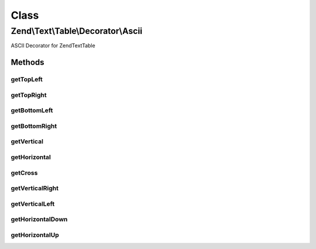 .. Text/Table/Decorator/Ascii.php generated using docpx on 01/30/13 03:02pm


Class
*****

Zend\\Text\\Table\\Decorator\\Ascii
===================================

ASCII Decorator for Zend\Text\Table

Methods
-------

getTopLeft
++++++++++

.. function:: getTopLeft()


    Defined by Zend\Text\Table\Decorator\DecoratorInterface

    :rtype: string 



getTopRight
+++++++++++

.. function:: getTopRight()


    Defined by Zend\Text\Table\Decorator\DecoratorInterface

    :rtype: string 



getBottomLeft
+++++++++++++

.. function:: getBottomLeft()


    Defined by Zend\Text\Table\Decorator\DecoratorInterface

    :rtype: string 



getBottomRight
++++++++++++++

.. function:: getBottomRight()


    Defined by Zend\Text\Table\Decorator\DecoratorInterface

    :rtype: string 



getVertical
+++++++++++

.. function:: getVertical()


    Defined by Zend\Text\Table\Decorator\DecoratorInterface

    :rtype: string 



getHorizontal
+++++++++++++

.. function:: getHorizontal()


    Defined by Zend\Text\Table\Decorator\DecoratorInterface

    :rtype: string 



getCross
++++++++

.. function:: getCross()


    Defined by Zend\Text\Table\Decorator\DecoratorInterface

    :rtype: string 



getVerticalRight
++++++++++++++++

.. function:: getVerticalRight()


    Defined by Zend\Text\Table\Decorator\DecoratorInterface

    :rtype: string 



getVerticalLeft
+++++++++++++++

.. function:: getVerticalLeft()


    Defined by Zend\Text\Table\Decorator\DecoratorInterface

    :rtype: string 



getHorizontalDown
+++++++++++++++++

.. function:: getHorizontalDown()


    Defined by Zend\Text\Table\Decorator\DecoratorInterface

    :rtype: string 



getHorizontalUp
+++++++++++++++

.. function:: getHorizontalUp()


    Defined by Zend\Text\Table\Decorator\DecoratorInterface

    :rtype: string 



